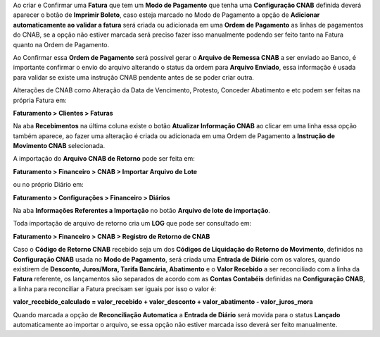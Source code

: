 Ao criar e Confirmar uma **Fatura** que tem um **Modo de Pagamento** que tenha uma **Configuração CNAB** definida deverá aparecer o botão de **Imprimir Boleto**, caso esteja marcado no Modo de Pagamento a opção de **Adicionar automaticamente ao validar a fatura** será criada ou adicionada em uma **Ordem de Pagamento** as linhas de pagamentos do CNAB, se a opção não estiver marcada será preciso fazer isso manualmente podendo ser feito tanto na Fatura quanto na Ordem de Pagamento.

Ao Confirmar essa **Ordem de Pagamento** será possível gerar o **Arquivo de Remessa CNAB** a ser enviado ao Banco, é importante confirmar o envio do arquivo alterando o status da ordem para **Arquivo Enviado**, essa informação é usada para validar se existe uma instrução CNAB pendente antes de se poder criar outra.

Alterações de CNAB como Alteração da Data de Vencimento, Protesto, Conceder Abatimento e etc podem ser feitas na própria Fatura em:

**Faturamento > Clientes > Faturas**

Na aba **Recebimentos** na última coluna existe o botão **Atualizar Informação CNAB** ao clicar em uma linha essa opção também aparece, ao fazer uma alteração é criada ou adicionada em uma Ordem de Pagamento a **Instrução de Movimento CNAB** selecionada.

A importação do **Arquivo CNAB de Retorno** pode ser feita em:

**Faturamento > Financeiro > CNAB > Importar Arquivo de Lote**

ou no próprio Diário em:

**Faturamento > Configurações > Financeiro > Diários**

Na aba **Informações Referentes a Importação** no botão **Arquivo de lote de importação**.

Toda importação de arquivo de retorno cria um **LOG** que pode ser consultado em:

**Faturamento > Financeiro > CNAB > Registro de Retorno de CNAB**

Caso o **Código de Retorno CNAB** recebido seja um dos **Códigos de Liquidação do Retorno do Movimento**, definidos na **Configuração CNAB** usada no **Modo de Pagamento**, será criada uma **Entrada de Diário** com os valores, quando existirem de **Desconto, Juros/Mora, Tarifa Bancária, Abatimento** e o **Valor Recebido** a ser reconciliado com a linha da **Fatura** referente, os lançamentos são separados de acordo com as **Contas Contabéis** definidas na **Configuração CNAB**, a linha para reconciliar a Fatura precisam ser iguais por isso o valor é:

**valor_recebido_calculado = valor_recebido + valor_desconto + valor_abatimento - valor_juros_mora**

Quando marcada a opção de **Reconciliação Automatica** a **Entrada de Diário** será movida para o status **Lançado** automaticamente ao importar o arquivo, se essa opção não estiver marcada isso deverá ser feito manualmente.
